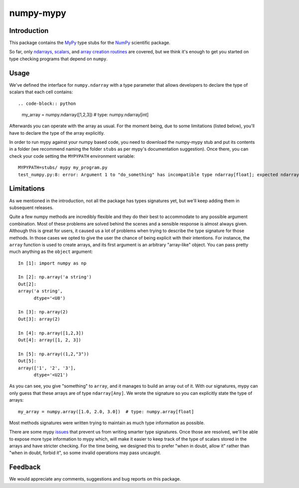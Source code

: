 ==========
numpy-mypy
==========

Introduction
------------

This package contains the `MyPy <http://www.mypy-lang.org/>`_ type stubs for the `NumPy <http://www.numpy.org/>`_ scientific package.

So far, only `ndarrays <http://docs.scipy.org/doc/numpy/reference/generated/numpy.ndarray.html>`_, `scalars <http://docs.scipy.org/doc/numpy/reference/arrays.scalars.html#scalars>`_, and `array creation routines <http://docs.scipy.org/doc/numpy/reference/routines.array-creation.html#array-creation-routines>`_ are covered, but we think it's enough to get you started on type checking programs that depend on ``numpy``.

Usage
-----

We've defined the interface for ``numpy.ndarray`` with a type parameter that allows developers to declare the type of scalars that each cell contains: ::

.. code-block:: python

  my_array = numpy.ndarray([1,2,3])  # type: numpy.ndarray[int]

Afterwards you can operate with the array as usual. For the moment being, due to some limitations (listed below), you'll have to declare the type of the array explicitly.

In order to run mypy against your numpy based code, you need to download the numpy-mypy stub and put its contents in a folder (we recommend naming the folder ``stubs`` as per mypy's documentation suggestion). Once there, you can check your code setting the ``MYPYPATH`` environment variable: ::

  MYPYPATH=stubs/ mypy my_program.py
  test_numpy.py:8: error: Argument 1 to "do_something" has incompatible type ndarray[float]; expected ndarray[bool]

Limitations
-----------

As we mentioned in the introduction, not all the package has types signatures yet, but we'll keep adding them in subsequent releases.

Quite a few numpy methods are incredibly flexible and they do their best to accommodate to any possible argument combination. Most of these problems are solved behind the scenes and a sensible response is almost always given. Although this is great for users, it caused us a lot of problems when trying to describe the type signature for those methods. In those cases we opted to give the user the chance of being explicit with their intentions. For instance, the ``array`` function is used to create arrays, and its first argument is an arbitrary "array-like" object. You can pass pretty much anything as the ``object`` argument: ::

  In [1]: import numpy as np

  In [2]: np.array('a string')
  Out[2]:
  array('a string',
        dtype='<U8')

  In [3]: np.array(2)
  Out[3]: array(2)

  In [4]: np.array([1,2,3])
  Out[4]: array([1, 2, 3])

  In [5]: np.array((1,2,"3"))
  Out[5]:
  array(['1', '2', '3'],
        dtype='<U21')

As you can see, you give "something" to ``array``, and it manages to build an array out of it. With our signatures, mypy can only guess that these arrays are of type ``ndarray[Any]``. We wrote the signature so you can explicitly state the type of arrays: ::

  my_array = numpy.array([1.0, 2.0, 3.0])  # type: numpy.array[float]

Most methods signatures were written trying to maintain as much type information as possible.

There are some mypy `issues <https://github.com/python/mypy/issues/1907>`_ that prevent us from writing smarter type signatures. Once those are resolved, we'll be able to expose more type information to mypy which, will make it easier to keep track of the type of scalars stored in the arrays and have stricter checking. For the time being, we designed this to prefer "when in doubt, allow it" rather than "when in doubt, forbid it", so some invalid operations may pass uncaught.

Feedback
--------

We would appreciate any comments, suggestions and bug reports on this package.